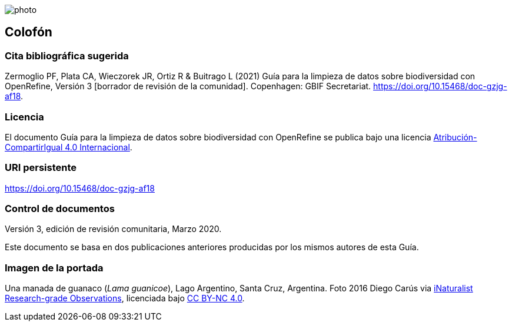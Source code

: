 ifdef::backend-html5[]
image::img/web/photo.jpg[]
endif::backend-html5[]

== Colofón

=== Cita bibliográfica sugerida
Zermoglio PF, Plata CA, Wieczorek JR, Ortiz R & Buitrago L (2021) Guía para la limpieza de datos sobre biodiversidad con OpenRefine, Versión 3 [borrador de revisión de la comunidad]. Copenhagen: GBIF Secretariat. https://doi.org/10.15468/doc-gzjg-af18.

=== Licencia
El documento Guía para la limpieza de datos sobre biodiversidad con OpenRefine se publica bajo una licencia https://creativecommons.org/licenses/by-sa/4.0/deed.es[Atribución-CompartirIgual 4.0 Internacional].

=== URI persistente
https://doi.org/10.15468/doc-gzjg-af18

=== Control de documentos
Versión 3, edición de revisión comunitaria, Marzo 2020.

Este documento se basa en dos publicaciones anteriores producidas por los mismos autores de esta Guía.

=== Imagen de la portada
Una manada de guanaco (_Lama guanicoe_), Lago Argentino, Santa Cruz, Argentina. Foto 2016 Diego Carús via https://www.gbif.org/occurrence/2005372769[iNaturalist Research-grade Observations], licenciada bajo http://creativecommons.org/licenses/by-nc/4.0/[CC BY-NC 4.0].

<<<
